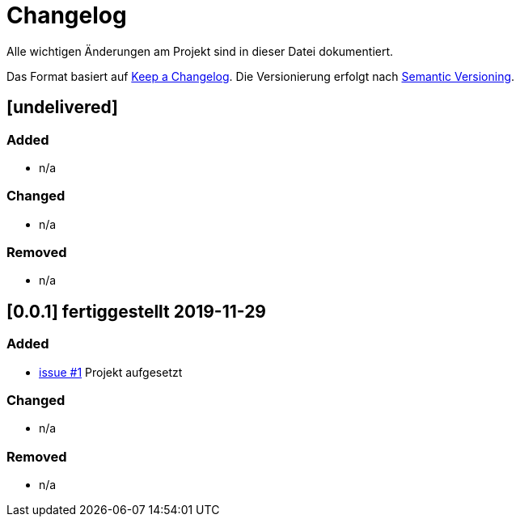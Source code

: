 = Changelog
Alle wichtigen Änderungen am Projekt sind in dieser Datei dokumentiert.

Das Format basiert auf http://keepachangelog.com/de/[Keep a Changelog].
Die Versionierung erfolgt nach http://semver.org/lang/de/[Semantic Versioning].

// == [3.1.1] fertiggestellt 2018-05-11
== [undelivered]
=== Added

* n/a

=== Changed

* n/a

### Removed

* n/a



== [0.0.1] fertiggestellt 2019-11-29
=== Added
* https://github.com/FunThomas424242/nitrite-spring-boot-starter/issues/1[issue #1] Projekt aufgesetzt

=== Changed

* n/a

### Removed

* n/a

